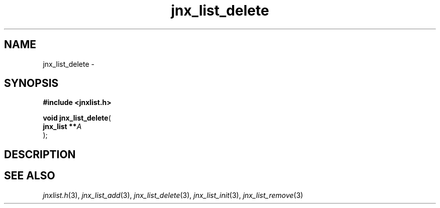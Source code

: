 .\" File automatically generated by doxy2man0.1
.\" Generation date: Tue Oct 1 2013
.TH jnx_list_delete 3 2013-10-01 "XXXpkg" "The XXX Manual"
.SH "NAME"
jnx_list_delete \- 
.SH SYNOPSIS
.nf
.B #include <jnxlist.h>
.sp
\fBvoid jnx_list_delete\fP(
    \fBjnx_list  **\fP\fIA\fP
);
.fi
.SH DESCRIPTION
.SH SEE ALSO
.PP
.nh
.ad l
\fIjnxlist.h\fP(3), \fIjnx_list_add\fP(3), \fIjnx_list_delete\fP(3), \fIjnx_list_init\fP(3), \fIjnx_list_remove\fP(3)
.ad
.hy
